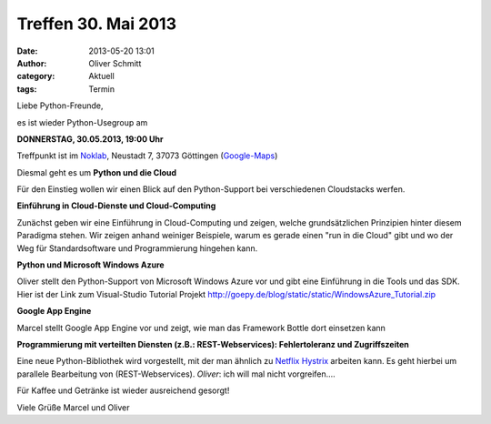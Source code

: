 Treffen 30. Mai 2013
###############################################################################

:date: 2013-05-20 13:01
:author: Oliver Schmitt
:category: Aktuell
:tags: Termin

Liebe Python-Freunde,

es ist wieder Python-Usegroup am

**DONNERSTAG, 30.05.2013, 19:00 Uhr**

Treffpunkt ist im `Noklab <https://cccgoe.de/wiki/Noklab/>`_, Neustadt 7, 37073 Göttingen (`Google-Maps <http://goo.gl/DPR9c>`_)

Diesmal geht es um **Python und die Cloud** 

.. image:: http://upload.wikimedia.org/wikipedia/commons/thumb/4/44/Cloudcomputing.png/289px-Cloudcomputing.png

Für den Einstieg wollen wir einen Blick auf den Python-Support bei verschiedenen Cloudstacks werfen.

**Einführung in Cloud-Dienste und Cloud-Computing**

Zunächst geben wir eine Einführung in Cloud-Computing und zeigen, welche grundsätzlichen Prinzipien hinter diesem Paradigma stehen. Wir zeigen anhand weiniger Beispiele, warum es gerade einen "run in die Cloud" gibt und wo der Weg für Standardsoftware und Programmierung hingehen kann.

**Python und Microsoft Windows Azure**

Oliver stellt den Python-Support von Microsoft Windows Azure vor und gibt eine Einführung in die Tools und das SDK.
Hier ist der Link zum Visual-Studio Tutorial Projekt http://goepy.de/blog/static/static/WindowsAzure_Tutorial.zip


**Google App Engine**

Marcel stellt Google App Engine vor und zeigt, wie man das Framework Bottle dort einsetzen kann

**Programmierung mit verteilten Diensten (z.B.: REST-Webservices): Fehlertoleranz und Zugriffszeiten**

Eine neue Python-Bibliothek wird vorgestellt, mit der man ähnlich zu `Netflix Hystrix <https://github.com/Netflix/Hystrix/blob/master/README.md>`_ arbeiten kann.
Es geht hierbei um parallele Bearbeitung von (REST-Webservices).
*Oliver*: ich will mal nicht vorgreifen....

Für Kaffee und Getränke ist wieder ausreichend gesorgt!

Viele Grüße
Marcel und Oliver
